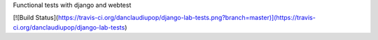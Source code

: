 Functional tests with django and webtest

[![Build Status](https://travis-ci.org/danclaudiupop/django-lab-tests.png?branch=master)](https://travis-ci.org/danclaudiupop/django-lab-tests)
